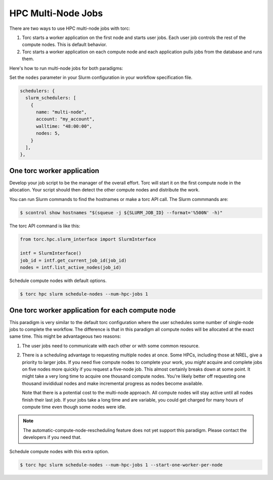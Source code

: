 ###################
HPC Multi-Node Jobs
###################

There are two ways to use HPC multi-node jobs with torc:

1. Torc starts a worker application on the first node and starts user jobs. Each user job controls
   the rest of the compute nodes. This is default behavior.
2. Torc starts a worker application on each compute node and each application pulls jobs from the
   database and runs them.

Here's how to run multi-node jobs for both paradigms:

Set the ``nodes`` parameter in your Slurm configuration in your workflow specification file.

.. code-block:: JavaScript

    schedulers: {
      slurm_schedulers: [
        {
          name: "multi-node",
          account: "my_account",
          walltime: "48:00:00",
          nodes: 5,
        }
      ],
    },

One torc worker application
===========================
Develop your job script to be the manager of the overall effort. Torc will start it on the first
compute node in the allocation. Your script should then detect the other compute nodes and
distribute the work.

You can run Slurm commands to find the hostnames or make a torc API call. The Slurm commmands
are:

.. code-block:: console

   $ scontrol show hostnames "$(squeue -j ${SLURM_JOB_ID} --format='%500N' -h)"

The torc API command is like this:

.. code-block:: python

    from torc.hpc.slurm_interface import SlurmInterface

    intf = SlurmInterface()
    job_id = intf.get_current_job_id(job_id)
    nodes = intf.list_active_nodes(job_id)

Schedule compute nodes with default options.

.. code-block:: console

    $ torc hpc slurm schedule-nodes --num-hpc-jobs 1

One torc worker application for each compute node
=================================================
This paradigm is very similar to the default torc configuration where the user schedules some
number of single-node jobs to complete the workflow. The difference is that in this paradigm all
compute nodes will be allocated at the exact same time. This might be advantageous two reasons:

1. The user jobs need to communicate with each other or with some common resource.
2. There is a scheduling advantage to requesting multiple nodes at once. Some HPCs, including those
   at NREL, give a priority to larger jobs. If you need five compute nodes to complete your work,
   you *might* acquire and complete jobs on five nodes more quickly if you request a five-node job.
   This almost certainly breaks down at some point. It might take a very long time to acquire one
   thousand compute nodes. You're likely better off requesting one thousand invididual nodes and
   make incremental progress as nodes become available.

   Note that there is a potential cost to the multi-node approach. All compute nodes will stay
   active until all nodes finish their last job. If your jobs take a long time and are variable,
   you could get charged for many hours of compute time even though some nodes were idle.

.. note:: The automatic-compute-node-rescheduling feature does not yet support this paradigm.
   Please contact the developers if you need that.

Schedule compute nodes with this extra option.

.. code-block:: console

    $ torc hpc slurm schedule-nodes --num-hpc-jobs 1 --start-one-worker-per-node
